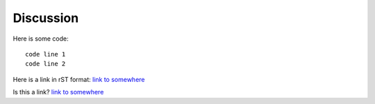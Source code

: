 Discussion
==========

Here is some code::

  code line 1
  code line 2

Here is a link in rST format: `link to somewhere <http://www.google.com>`__

Is this a link? `link to somewhere <http://www.google.com>`_
